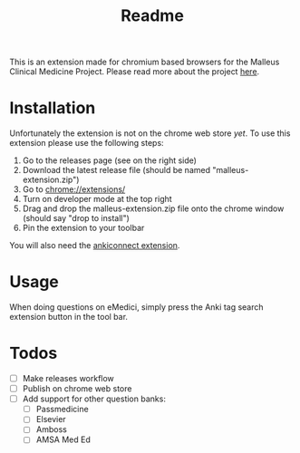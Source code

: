 #+TITLE: Readme

This is an extension made for chromium based browsers for the Malleus Clinical Medicine Project. Please read more about the project [[https://malleuscm.notion.site/Malleus-Clinical-Medicine-Anki-Project-AU-NZ-97b71e792df64006a2016e1f1c5548b0?pvs=74][here]]. 

* Installation
Unfortunately the extension is not on the chrome web store /yet/. To use this extension please use the following steps:

1. Go to the releases page (see on the right side)
2. Download the latest release file (should be named "malleus-extension.zip")
3. Go to [[chrome://extensions/][chrome://extensions/]]
4. Turn on developer mode at the top right
5. Drag and drop the malleus-extension.zip file onto the chrome window (should say "drop to install")
6. Pin the extension to your toolbar

You will also need the [[https://ankiweb.net/shared/info/2055492159][ankiconnect extension]]. 

* Usage
When doing questions on eMedici, simply press the Anki tag search extension button in the tool bar.

* Todos
- [ ] Make releases workflow
- [ ] Publish on chrome web store
- [ ] Add support for other question banks:
  - [ ] Passmedicine
  - [ ] Elsevier
  - [ ] Amboss
  - [ ] AMSA Med Ed

